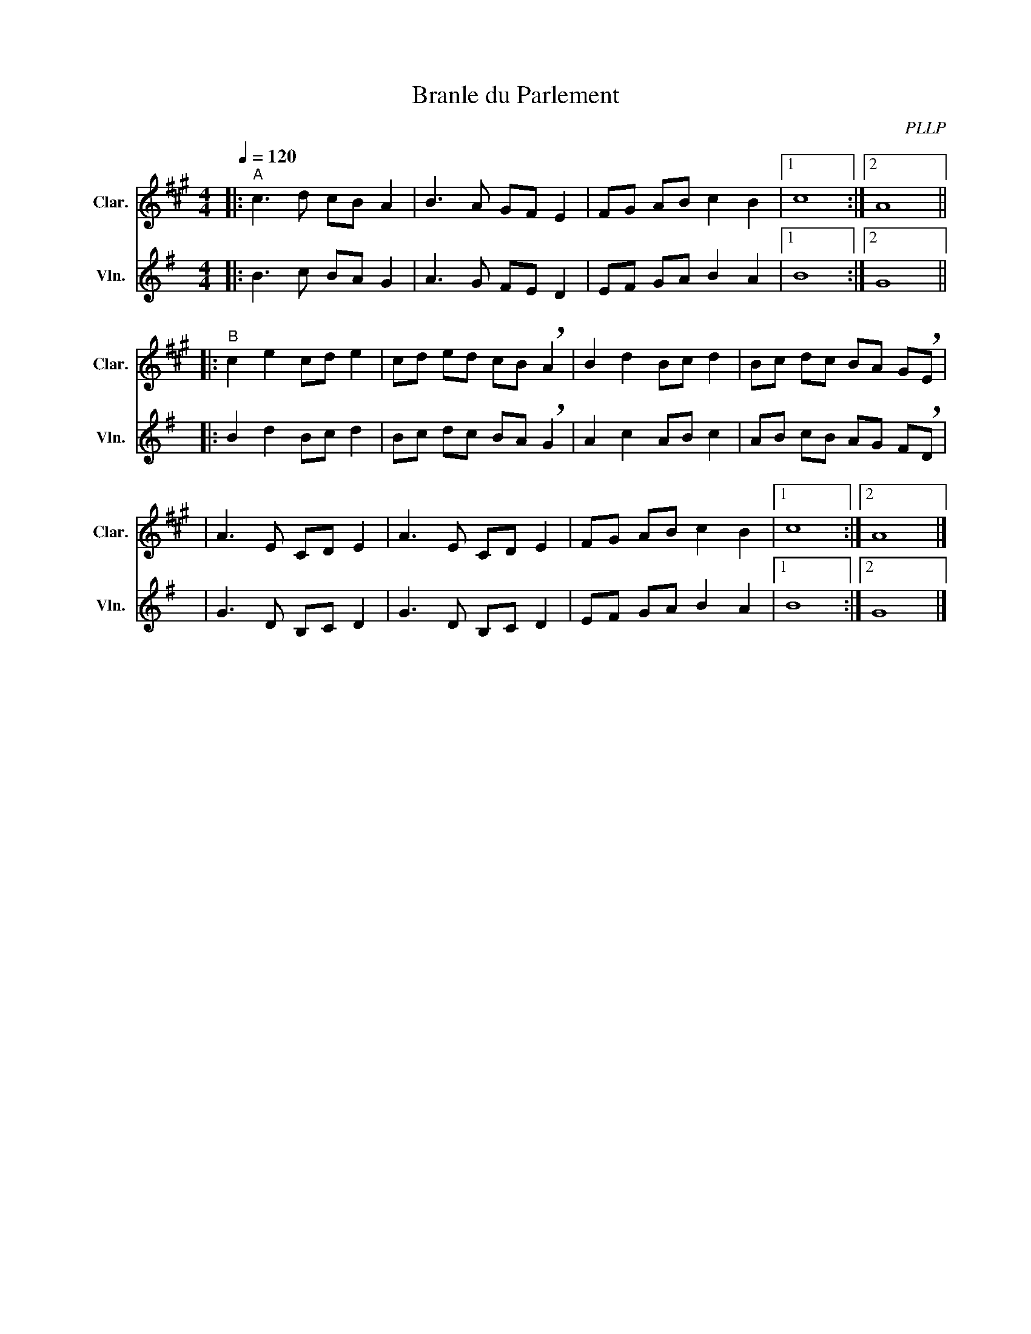 X:1
T:Branle du Parlement
C:PLLP
%%score 1 2
L:1/4
M:4/4
Q:120
K:G
%%stretchlast 1.0
V:1 treble transpose=-2 nm="Clar." snm="Clar."
%%MIDI program 71
V:2 treble nm="Vln." snm="Vln."
%%MIDI program 40
V:1
[K:A]|:"^A" c3/2 d/ c/B/ A | B3/2 A/ G/F/ E | F/G/ A/B/ c B |1 c4 :|2 A4 ||
|:"^B" c e c/d/ e | c/d/ e/d/ c/B/ !breath!A | B d B/c/ d | B/c/ d/c/ B/A/ G/!breath!E/ |
| A3/2 E/ C/D/ E | A3/2 E/ C/D/ E | F/G/ A/B/ c B |1 c4 :|2 A4 |]
V:2
[K:G]|: B3/2 c/ B/A/ G | A3/2 G/ F/E/ D | E/F/ G/A/ B A |1 B4 :|2 G4 ||
|: B d B/c/ d | B/c/ d/c/ B/A/ !breath!G | A c A/B/ c | A/B/ c/B/ A/G/ F/!breath!D/ |
| G3/2 D/ B,/C/ D | G3/2 D/ B,/C/ D | E/F/ G/A/ B A |1 B4 :|2 G4 |]
